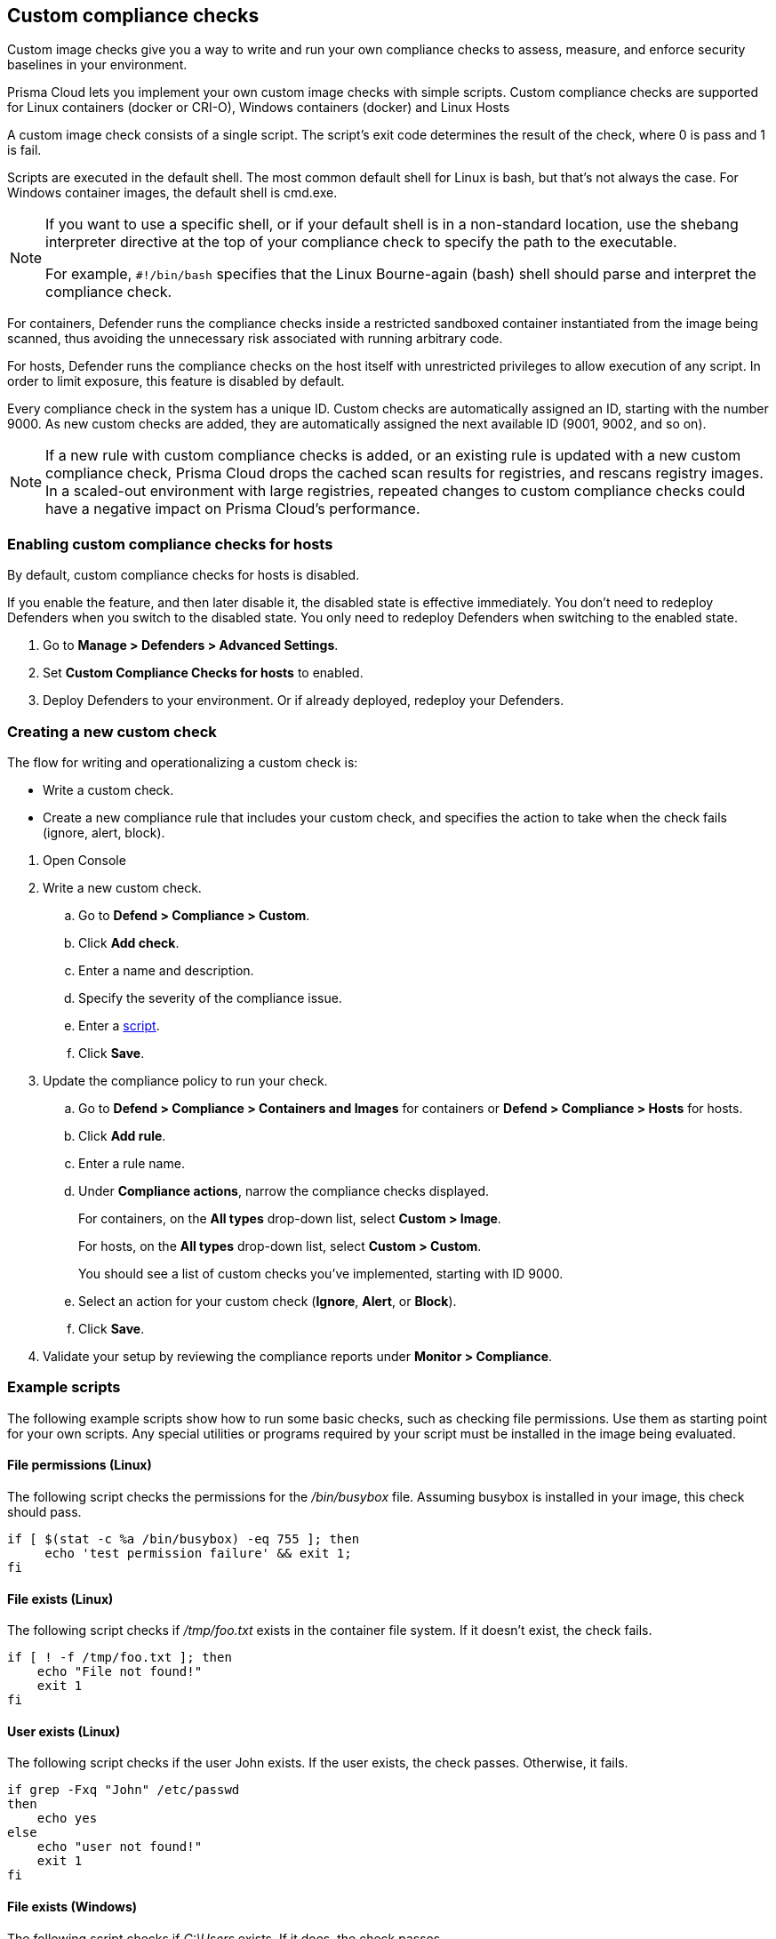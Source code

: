 == Custom compliance checks

Custom image checks give you a way to write and run your own compliance checks to assess, measure, and enforce security baselines in your environment.

Prisma Cloud lets you implement your own custom image checks with simple scripts.
Custom compliance checks are supported for Linux containers (docker or CRI-O), Windows containers (docker) and Linux Hosts 

A custom image check consists of a single script.
The script's exit code determines the result of the check, where 0 is pass and 1 is fail.

Scripts are executed in the default shell.
The most common default shell for Linux is bash, but that's not always the case.
For Windows container images, the default shell is cmd.exe.

[NOTE]
====
//From: https://github.com/twistlock/twistlock/issues/12805

If you want to use a specific shell, or if your default shell is in a non-standard location, use the shebang interpreter directive at the top of your compliance check to specify the path to the executable.

For example, `#!/bin/bash` specifies that the Linux Bourne-again (bash) shell should parse and interpret the compliance check.
====

For containers, Defender runs the compliance checks inside a restricted sandboxed container instantiated from the image being scanned, thus avoiding the unnecessary risk associated with running arbitrary code.

For hosts, Defender runs the compliance checks on the host itself with unrestricted privileges to allow execution of any script.
In order to limit exposure, this feature is disabled by default.

Every compliance check in the system has a unique ID.
Custom checks are automatically assigned an ID, starting with the number 9000.
As new custom checks are added, they are automatically assigned the next available ID (9001, 9002, and so on).

NOTE: If a new rule with custom compliance checks is added, or an existing rule is updated with a new custom compliance check, Prisma Cloud drops the cached scan results for registries, and rescans registry images.
In a scaled-out environment with large registries, repeated changes to custom compliance checks could have a negative impact on Prisma Cloud's performance.


[.task]
=== Enabling custom compliance checks for hosts

By default, custom compliance checks for hosts is disabled.

If you enable the feature, and then later disable it, the disabled state is effective immediately.
You don't need to redeploy Defenders when you switch to the disabled state.
You only need to redeploy Defenders when switching to the enabled state.

[.procedure]
. Go to *Manage > Defenders > Advanced Settings*.

. Set *Custom Compliance Checks for hosts* to enabled.

. Deploy Defenders to your environment.
Or if already deployed, redeploy your Defenders.


[.task]
=== Creating a new custom check

The flow for writing and operationalizing a custom check is:

* Write a custom check.
* Create a new compliance rule that includes your custom check, and specifies the action to take when the check fails (ignore, alert, block).

[.procedure]
. Open Console

. Write a new custom check.

.. Go to *Defend > Compliance > Custom*.

.. Click *Add check*.

.. Enter a name and description.

.. Specify the severity of the compliance issue.

.. Enter a <<_example_scripts,script>>.

.. Click *Save*.

. Update the compliance policy to run your check.

.. Go to *Defend > Compliance > Containers and Images* for containers or *Defend > Compliance > Hosts* for hosts.

.. Click *Add rule*.

.. Enter a rule name.

.. Under *Compliance actions*, narrow the compliance checks displayed.
+
For containers, on the *All types* drop-down list, select *Custom > Image*.
+
For hosts, on the *All types* drop-down list, select *Custom > Custom*.
+
You should see a list of custom checks you've implemented, starting with ID 9000.

.. Select an action for your custom check (*Ignore*, *Alert*, or *Block*).

.. Click *Save*.

. Validate your setup by reviewing the compliance reports under *Monitor > Compliance*.


[#_example_scripts]
=== Example scripts

The following example scripts show how to run some basic checks, such as checking file permissions.
Use them as starting point for your own scripts.
Any special utilities or programs required by your script must be installed in the image being evaluated.

[.section]
==== File permissions (Linux)

The following script checks the permissions for the _/bin/busybox_ file.
Assuming busybox is installed in your image, this check should pass.

[source,sh]
----
if [ $(stat -c %a /bin/busybox) -eq 755 ]; then
     echo 'test permission failure' && exit 1;
fi
----

[.section]
==== File exists (Linux)

The following script checks if _/tmp/foo.txt_ exists in the container file system.
If it doesn't exist, the check fails.

[source,bash]
----
if [ ! -f /tmp/foo.txt ]; then
    echo "File not found!"
    exit 1
fi
----

[.section]
==== User exists (Linux)

The following script checks if the user John exists.
If the user exists, the check passes.
Otherwise, it fails.

[source,bash]
----
if grep -Fxq "John" /etc/passwd
then
    echo yes
else
    echo "user not found!"
    exit 1
fi
----

[.section]
==== File exists (Windows)

The following script checks if _C:\Users_ exists.
If it does, the check passes.

[source,dos]
----
IF EXIST C:\Users Echo test permission failure && exit 1
----

[.section]
==== File does not exist (Windows)

This check is the inverse of the previous check.
The script checks if _C:\Users_ doesn't exist.
If it doesn't exist, the check passes.

[source,dos]
----
IF NOT EXIST C:\Users Echo test permission failure && exit 1
----
